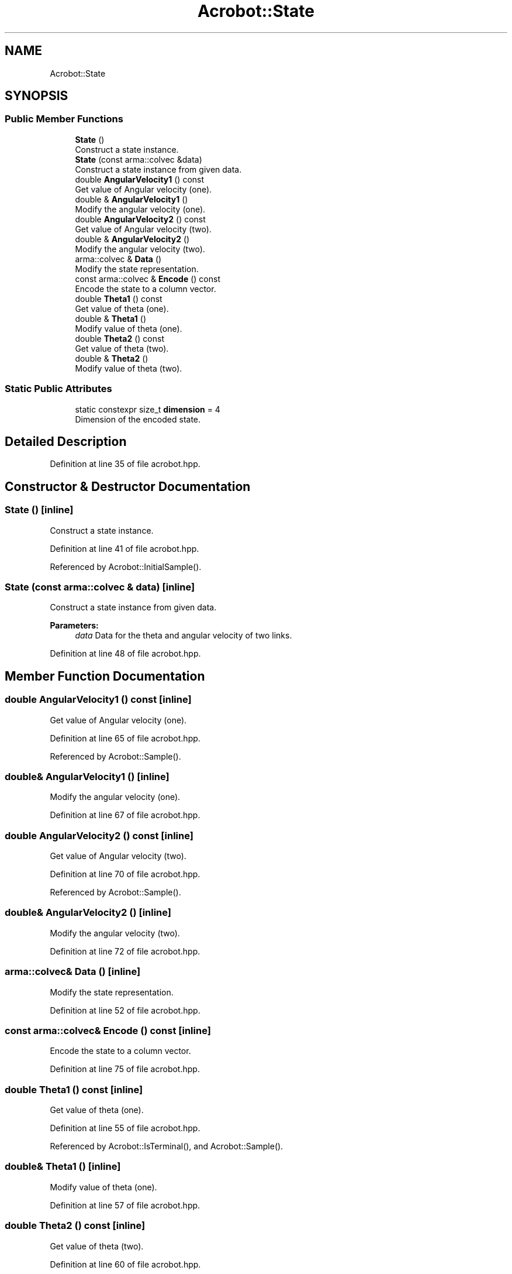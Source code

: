 .TH "Acrobot::State" 3 "Sun Aug 22 2021" "Version 3.4.2" "mlpack" \" -*- nroff -*-
.ad l
.nh
.SH NAME
Acrobot::State
.SH SYNOPSIS
.br
.PP
.SS "Public Member Functions"

.in +1c
.ti -1c
.RI "\fBState\fP ()"
.br
.RI "Construct a state instance\&. "
.ti -1c
.RI "\fBState\fP (const arma::colvec &data)"
.br
.RI "Construct a state instance from given data\&. "
.ti -1c
.RI "double \fBAngularVelocity1\fP () const"
.br
.RI "Get value of Angular velocity (one)\&. "
.ti -1c
.RI "double & \fBAngularVelocity1\fP ()"
.br
.RI "Modify the angular velocity (one)\&. "
.ti -1c
.RI "double \fBAngularVelocity2\fP () const"
.br
.RI "Get value of Angular velocity (two)\&. "
.ti -1c
.RI "double & \fBAngularVelocity2\fP ()"
.br
.RI "Modify the angular velocity (two)\&. "
.ti -1c
.RI "arma::colvec & \fBData\fP ()"
.br
.RI "Modify the state representation\&. "
.ti -1c
.RI "const arma::colvec & \fBEncode\fP () const"
.br
.RI "Encode the state to a column vector\&. "
.ti -1c
.RI "double \fBTheta1\fP () const"
.br
.RI "Get value of theta (one)\&. "
.ti -1c
.RI "double & \fBTheta1\fP ()"
.br
.RI "Modify value of theta (one)\&. "
.ti -1c
.RI "double \fBTheta2\fP () const"
.br
.RI "Get value of theta (two)\&. "
.ti -1c
.RI "double & \fBTheta2\fP ()"
.br
.RI "Modify value of theta (two)\&. "
.in -1c
.SS "Static Public Attributes"

.in +1c
.ti -1c
.RI "static constexpr size_t \fBdimension\fP = 4"
.br
.RI "Dimension of the encoded state\&. "
.in -1c
.SH "Detailed Description"
.PP 
Definition at line 35 of file acrobot\&.hpp\&.
.SH "Constructor & Destructor Documentation"
.PP 
.SS "\fBState\fP ()\fC [inline]\fP"

.PP
Construct a state instance\&. 
.PP
Definition at line 41 of file acrobot\&.hpp\&.
.PP
Referenced by Acrobot::InitialSample()\&.
.SS "\fBState\fP (const arma::colvec & data)\fC [inline]\fP"

.PP
Construct a state instance from given data\&. 
.PP
\fBParameters:\fP
.RS 4
\fIdata\fP Data for the theta and angular velocity of two links\&. 
.RE
.PP

.PP
Definition at line 48 of file acrobot\&.hpp\&.
.SH "Member Function Documentation"
.PP 
.SS "double AngularVelocity1 () const\fC [inline]\fP"

.PP
Get value of Angular velocity (one)\&. 
.PP
Definition at line 65 of file acrobot\&.hpp\&.
.PP
Referenced by Acrobot::Sample()\&.
.SS "double& AngularVelocity1 ()\fC [inline]\fP"

.PP
Modify the angular velocity (one)\&. 
.PP
Definition at line 67 of file acrobot\&.hpp\&.
.SS "double AngularVelocity2 () const\fC [inline]\fP"

.PP
Get value of Angular velocity (two)\&. 
.PP
Definition at line 70 of file acrobot\&.hpp\&.
.PP
Referenced by Acrobot::Sample()\&.
.SS "double& AngularVelocity2 ()\fC [inline]\fP"

.PP
Modify the angular velocity (two)\&. 
.PP
Definition at line 72 of file acrobot\&.hpp\&.
.SS "arma::colvec& Data ()\fC [inline]\fP"

.PP
Modify the state representation\&. 
.PP
Definition at line 52 of file acrobot\&.hpp\&.
.SS "const arma::colvec& Encode () const\fC [inline]\fP"

.PP
Encode the state to a column vector\&. 
.PP
Definition at line 75 of file acrobot\&.hpp\&.
.SS "double Theta1 () const\fC [inline]\fP"

.PP
Get value of theta (one)\&. 
.PP
Definition at line 55 of file acrobot\&.hpp\&.
.PP
Referenced by Acrobot::IsTerminal(), and Acrobot::Sample()\&.
.SS "double& Theta1 ()\fC [inline]\fP"

.PP
Modify value of theta (one)\&. 
.PP
Definition at line 57 of file acrobot\&.hpp\&.
.SS "double Theta2 () const\fC [inline]\fP"

.PP
Get value of theta (two)\&. 
.PP
Definition at line 60 of file acrobot\&.hpp\&.
.PP
Referenced by Acrobot::IsTerminal(), and Acrobot::Sample()\&.
.SS "double& Theta2 ()\fC [inline]\fP"

.PP
Modify value of theta (two)\&. 
.PP
Definition at line 62 of file acrobot\&.hpp\&.
.SH "Member Data Documentation"
.PP 
.SS "constexpr size_t dimension = 4\fC [static]\fP"

.PP
Dimension of the encoded state\&. 
.PP
Definition at line 78 of file acrobot\&.hpp\&.

.SH "Author"
.PP 
Generated automatically by Doxygen for mlpack from the source code\&.
